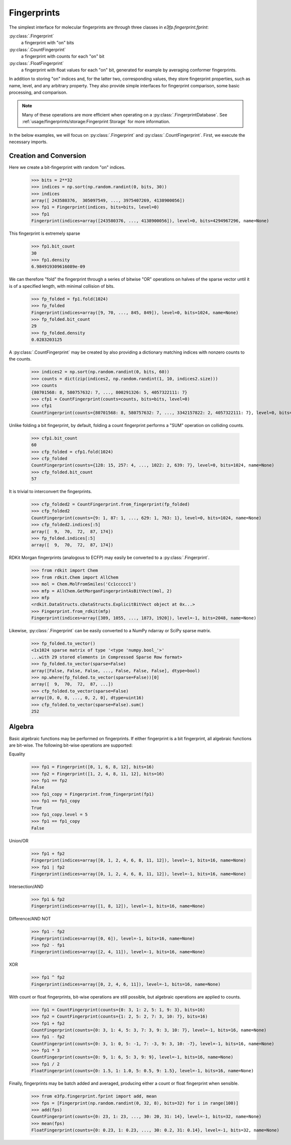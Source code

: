 Fingerprints
============

The simplest interface for molecular fingerprints are through three classes in
`e3fp.fingerprint.fprint`:

:py:class:`.Fingerprint`
    a fingerprint with "on" bits

:py:class:`.CountFingerprint`
    a fingerprint with counts for each "on" bit

:py:class:`.FloatFingerprint`
    a fingerprint with float values for each "on" bit, generated for example by
    averaging conformer fingerprints.

In addition to storing "on" indices and, for the latter two, corresponding
values, they store fingerprint properties, such as name, level, and any
arbitrary property. They also provide simple interfaces for fingerprint
comparison, some basic processing, and comparison.

.. note:: Many of these operations are more efficient when operating on a
    :py:class:`.FingerprintDatabase`. See
    :ref:`usage/fingerprints/storage:Fingerprint Storage` for more information.

In the below examples, we will focus on :py:class:`.Fingerprint` and
:py:class:`.CountFingerprint`. First, we execute the necessary imports.

.. testsetup::

    import numpy as np
    np.random.seed(0)

.. doctest::

    >>> from e3fp.fingerprint.fprint import Fingerprint, CountFingerprint
    >>> import numpy as np

.. seealso::

    :ref:`usage/fingerprints/storage:Fingerprint Storage`,
    :ref:`usage/fingerprints/comparison:Fingerprint Comparison`

Creation and Conversion
-----------------------

Here we create a bit-fingerprint with random "on" indices.

    >>> bits = 2**32
    >>> indices = np.sort(np.random.randint(0, bits, 30))
    >>> indices
    array([ 243580376,  305097549, ..., 3975407269, 4138900056])
    >>> fp1 = Fingerprint(indices, bits=bits, level=0)
    >>> fp1
    Fingerprint(indices=array([243580376, ..., 4138900056]), level=0, bits=4294967296, name=None)

This fingerprint is extremely sparse

    >>> fp1.bit_count
    30
    >>> fp1.density
    6.984919309616089e-09

We can therefore "fold" the fingerprint through a series of bitwise "OR"
operations on halves of the sparse vector until it is of a specified length,
with minimal collision of bits.

    >>> fp_folded = fp1.fold(1024)
    >>> fp_folded
    Fingerprint(indices=array([9, 70, ..., 845, 849]), level=0, bits=1024, name=None)
    >>> fp_folded.bit_count
    29
    >>> fp_folded.density
    0.0283203125

A :py:class:`.CountFingerprint` may be created by also providing a dictionary
matching indices with nonzero counts to the counts.

    >>> indices2 = np.sort(np.random.randint(0, bits, 60))
    >>> counts = dict(zip(indices2, np.random.randint(1, 10, indices2.size)))
    >>> counts
    {80701568: 8, 580757632: 7, ..., 800291326: 5, 4057322111: 7}
    >>> cfp1 = CountFingerprint(counts=counts, bits=bits, level=0)
    >>> cfp1
    CountFingerprint(counts={80701568: 8, 580757632: 7, ..., 3342157822: 2, 4057322111: 7}, level=0, bits=4294967296, name=None)

Unlike folding a bit fingerprint, by default, folding a count fingerprint
performs a "SUM" operation on colliding counts.

    >>> cfp1.bit_count
    60
    >>> cfp_folded = cfp1.fold(1024)
    >>> cfp_folded
    CountFingerprint(counts={128: 15, 257: 4, ..., 1022: 2, 639: 7}, level=0, bits=1024, name=None)
    >>> cfp_folded.bit_count
    57

It is trivial to interconvert the fingerprints.

    >>> cfp_folded2 = CountFingerprint.from_fingerprint(fp_folded)
    >>> cfp_folded2
    CountFingerprint(counts={9: 1, 87: 1, ..., 629: 1, 763: 1}, level=0, bits=1024, name=None)
    >>> cfp_folded2.indices[:5]
    array([  9,  70,  72,  87, 174])
    >>> fp_folded.indices[:5]
    array([  9,  70,  72,  87, 174])

RDKit Morgan fingerprints (analogous to ECFP) may easily be converted to a
:py:class:`.Fingerprint`.

    >>> from rdkit import Chem
    >>> from rdkit.Chem import AllChem
    >>> mol = Chem.MolFromSmiles('Cc1ccccc1')
    >>> mfp = AllChem.GetMorganFingerprintAsBitVect(mol, 2)
    >>> mfp
    <rdkit.DataStructs.cDataStructs.ExplicitBitVect object at 0x...>
    >>> Fingerprint.from_rdkit(mfp)
    Fingerprint(indices=array([389, 1055, ..., 1873, 1920]), level=-1, bits=2048, name=None)

Likewise, :py:class:`.Fingerprint` can be easily converted to a NumPy ndarray or
SciPy sparse matrix.

    >>> fp_folded.to_vector()
    <1x1024 sparse matrix of type '<type 'numpy.bool_'>'
    ...with 29 stored elements in Compressed Sparse Row format>
    >>> fp_folded.to_vector(sparse=False)
    array([False, False, False, ..., False, False, False], dtype=bool)
    >>> np.where(fp_folded.to_vector(sparse=False))[0]
    array([  9,  70,  72,  87, ...])
    >>> cfp_folded.to_vector(sparse=False)
    array([0, 0, 0, ..., 0, 2, 0], dtype=uint16)
    >>> cfp_folded.to_vector(sparse=False).sum()
    252

Algebra
-------

Basic algebraic functions may be performed on fingerprints. If either
fingerprint is a bit fingerprint, all algebraic functions are bit-wise.
The following bit-wise operations are supported:

Equality
    >>> fp1 = Fingerprint([0, 1, 6, 8, 12], bits=16)
    >>> fp2 = Fingerprint([1, 2, 4, 8, 11, 12], bits=16)
    >>> fp1 == fp2
    False
    >>> fp1_copy = Fingerprint.from_fingerprint(fp1)
    >>> fp1 == fp1_copy
    True
    >>> fp1_copy.level = 5
    >>> fp1 == fp1_copy
    False

Union/OR
    >>> fp1 + fp2
    Fingerprint(indices=array([0, 1, 2, 4, 6, 8, 11, 12]), level=-1, bits=16, name=None)
    >>> fp1 | fp2
    Fingerprint(indices=array([0, 1, 2, 4, 6, 8, 11, 12]), level=-1, bits=16, name=None)

Intersection/AND
    >>> fp1 & fp2
    Fingerprint(indices=array([1, 8, 12]), level=-1, bits=16, name=None)

Difference/AND NOT
    >>> fp1 - fp2
    Fingerprint(indices=array([0, 6]), level=-1, bits=16, name=None)
    >>> fp2 - fp1
    Fingerprint(indices=array([2, 4, 11]), level=-1, bits=16, name=None)

XOR
    >>> fp1 ^ fp2
    Fingerprint(indices=array([0, 2, 4, 6, 11]), level=-1, bits=16, name=None)

With count or float fingerprints, bit-wise operations are still possible, but
algebraic operations are applied to counts.

    >>> fp1 = CountFingerprint(counts={0: 3, 1: 2, 5: 1, 9: 3}, bits=16)
    >>> fp2 = CountFingerprint(counts={1: 2, 5: 2, 7: 3, 10: 7}, bits=16)
    >>> fp1 + fp2
    CountFingerprint(counts={0: 3, 1: 4, 5: 3, 7: 3, 9: 3, 10: 7}, level=-1, bits=16, name=None)
    >>> fp1 - fp2
    CountFingerprint(counts={0: 3, 1: 0, 5: -1, 7: -3, 9: 3, 10: -7}, level=-1, bits=16, name=None)
    >>> fp1 * 3
    CountFingerprint(counts={0: 9, 1: 6, 5: 3, 9: 9}, level=-1, bits=16, name=None)
    >>> fp1 / 2
    FloatFingerprint(counts={0: 1.5, 1: 1.0, 5: 0.5, 9: 1.5}, level=-1, bits=16, name=None)

Finally, fingerprints may be batch added and averaged, producing either a count
or float fingerprint when sensible.

    >>> from e3fp.fingerprint.fprint import add, mean
    >>> fps = [Fingerprint(np.random.randint(0, 32, 8), bits=32) for i in range(100)]
    >>> add(fps)
    CountFingerprint(counts={0: 23, 1: 23, ..., 30: 20, 31: 14}, level=-1, bits=32, name=None)
    >>> mean(fps)
    FloatFingerprint(counts={0: 0.23, 1: 0.23, ..., 30: 0.2, 31: 0.14}, level=-1, bits=32, name=None)
